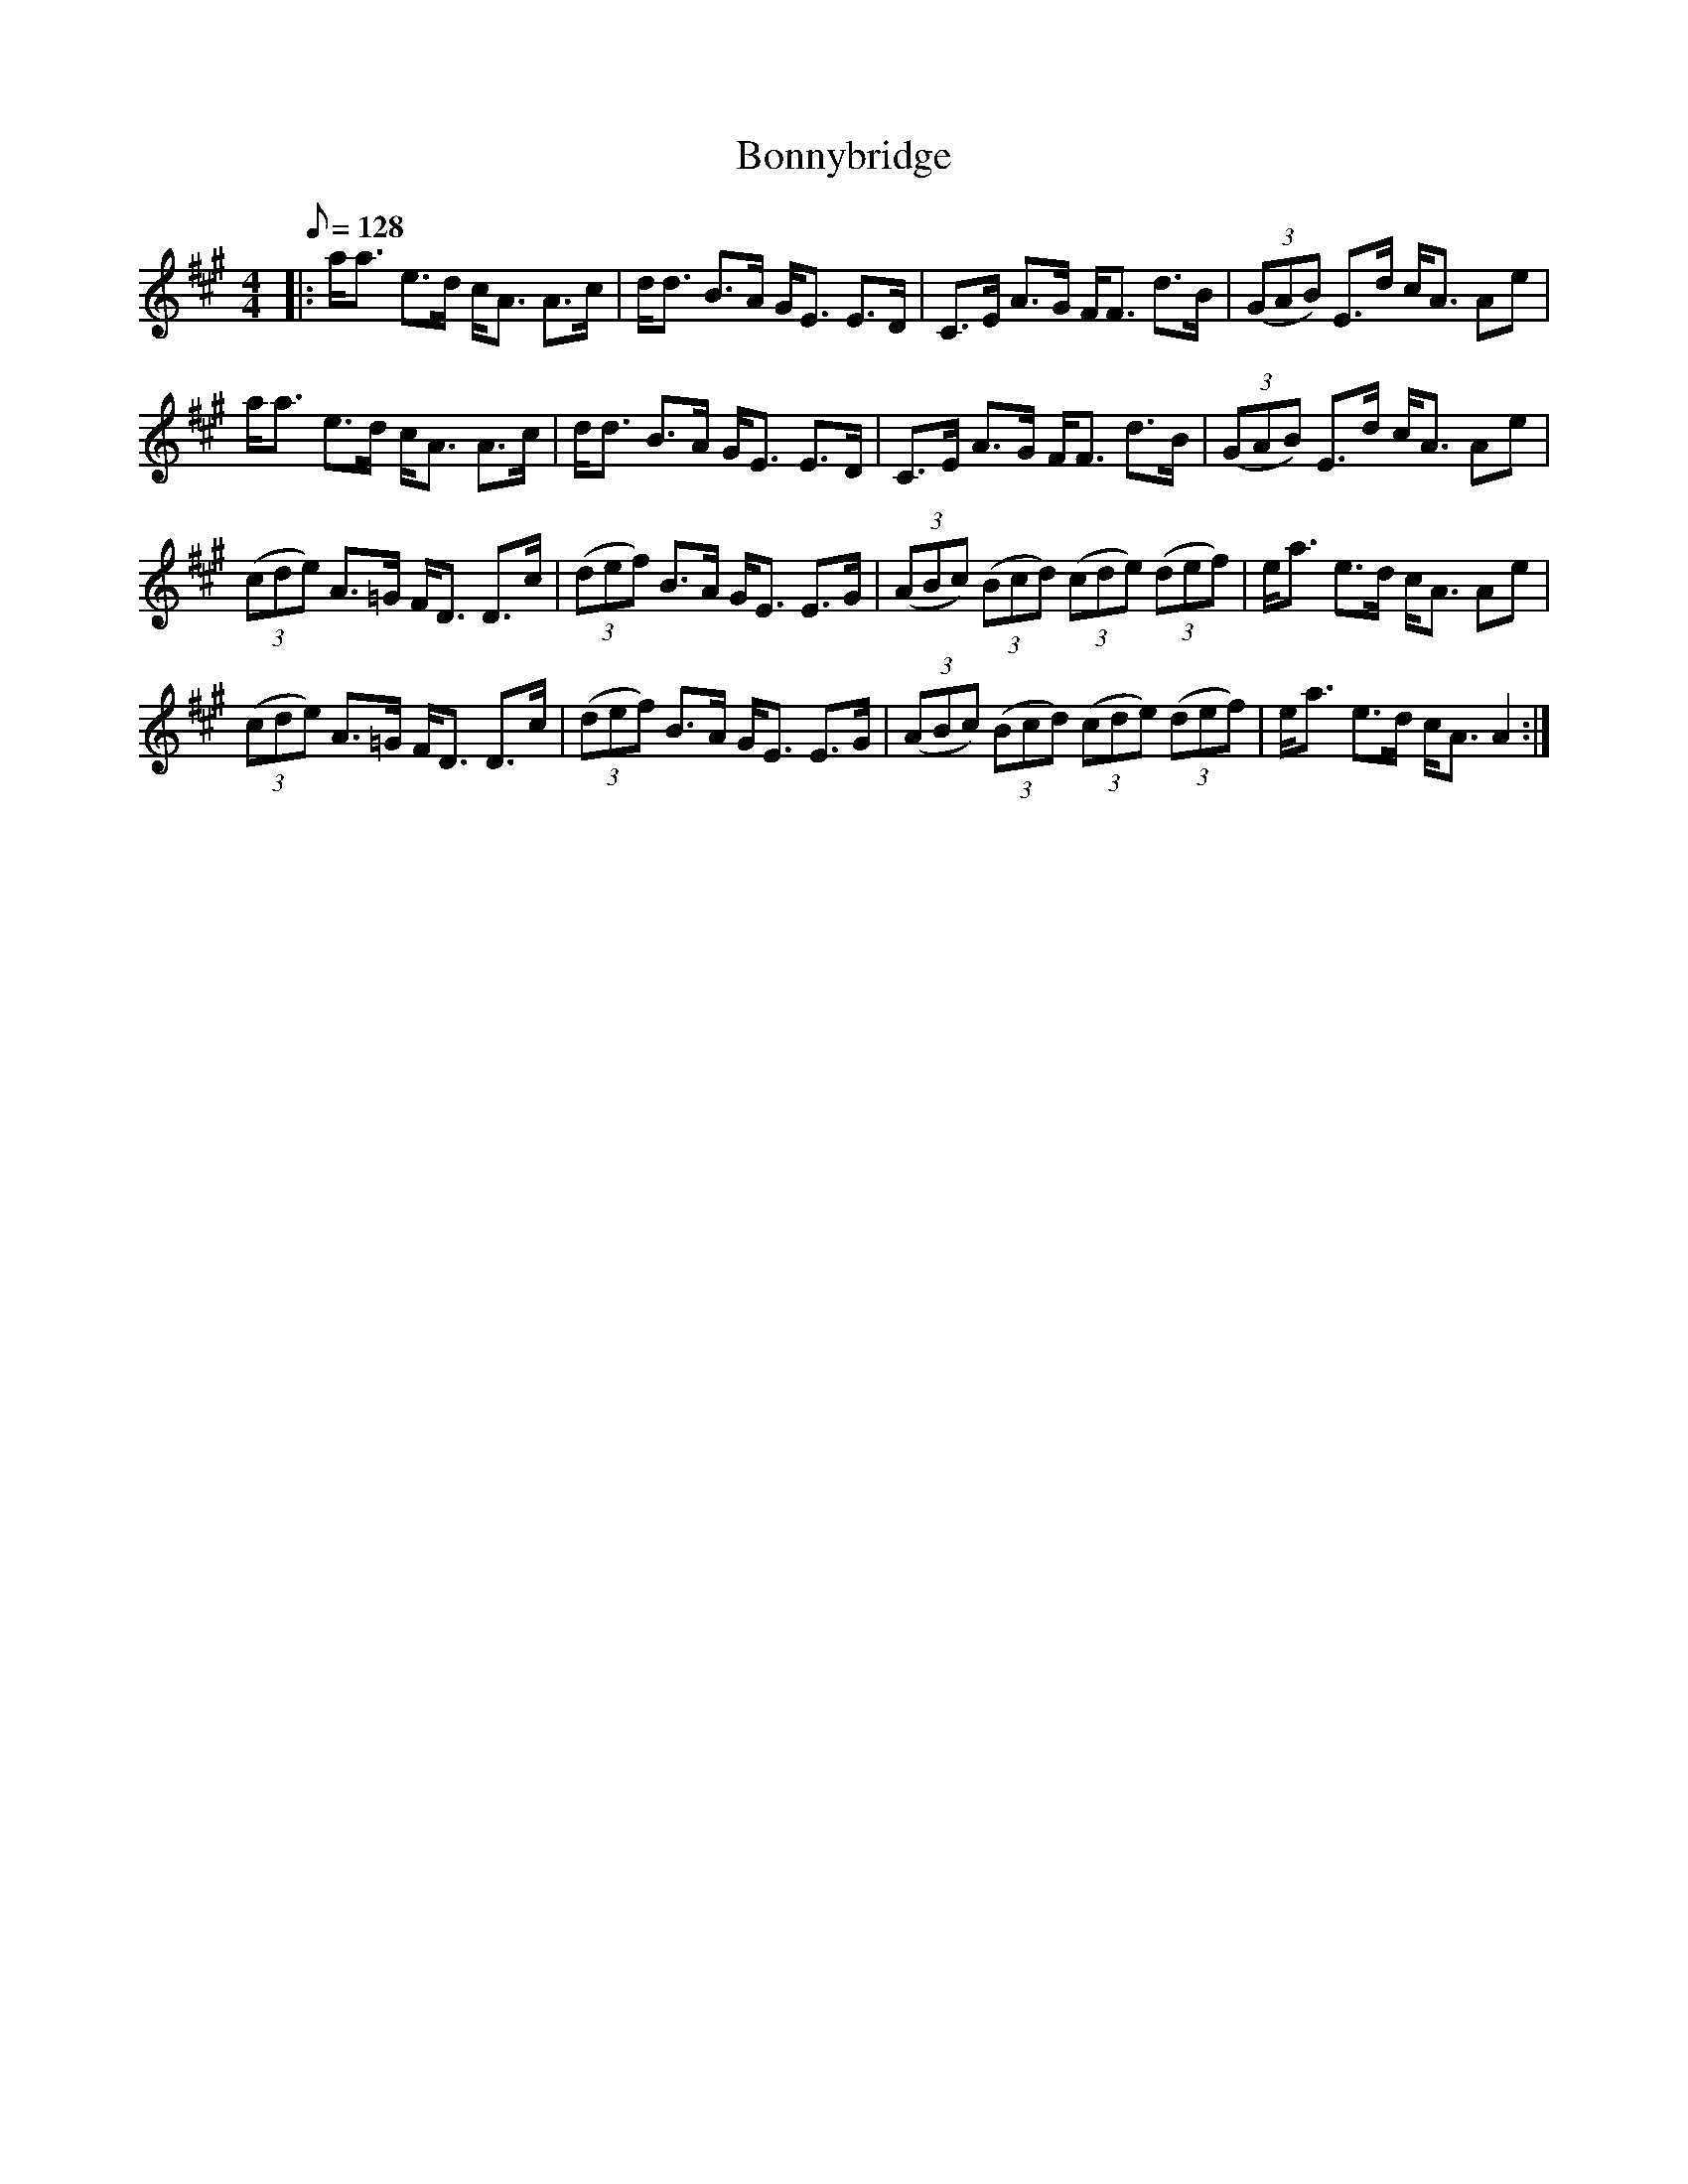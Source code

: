X:1
T: Bonnybridge
R:Strathspey
M:4/4
K:A
Q:128
K:A
M:4/4
L:1/16
|:aa3 e3d cA3 A3c|dd3 B3A GE3 E3D|C3E A3G FF3 d3B|((3G2A2B2) E3d cA3 A2e2|
aa3 e3d cA3 A3c|dd3 B3A GE3 E3D|C3E A3G FF3 d3B|((3G2A2B2) E3d cA3 A2e2|
((3c2d2e2) A3=G FD3 D3c|((3d2e2f2) B3A GE3 E3G|((3A2B2c2) ((3B2c2d2) ((3c2d2e2) ((3d2e2f2)|ea3 e3d cA3 A2e2|
((3c2d2e2) A3=G FD3 D3c|((3d2e2f2) B3A GE3 E3G|((3A2B2c2) ((3B2c2d2) ((3c2d2e2) ((3d2e2f2)|ea3 e3d cA3 A4:|
